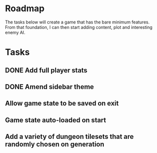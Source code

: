 * Roadmap

The tasks below will create a game that has the bare minimum features. From that foundation, I can then start adding content, plot and interesting enemy AI.


* Tasks
** DONE Add full player stats
** DONE Amend sidebar theme
** Allow game state to be saved on exit
** Game state auto-loaded on start
** Add a variety of dungeon tilesets that are randomly chosen on generation
